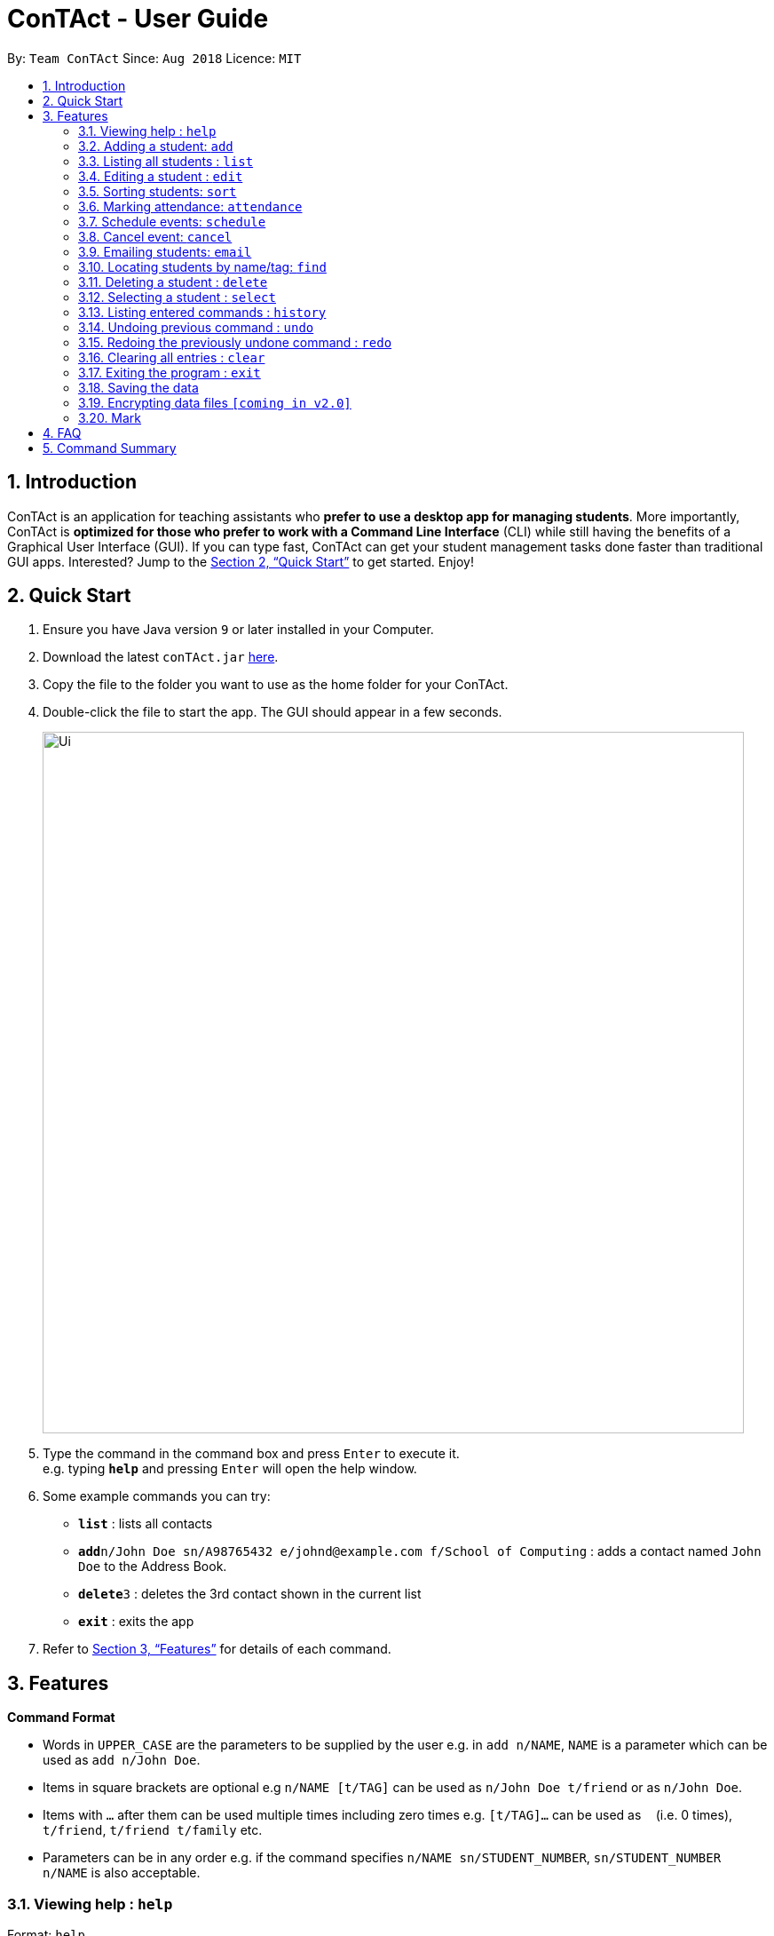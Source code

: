 = ConTAct - User Guide
:site-section: UserGuide
:toc:
:toc-title:
:toc-placement: preamble
:sectnums:
:imagesDir: images
:stylesDir: stylesheets
:xrefstyle: full
:experimental:
ifdef::env-github[]
:tip-caption: :bulb:
:note-caption: :information_source:
endif::[]
:repoURL: https://github.com/CS2103-AY1819S1-W13-3/main.git

By: `Team ConTAct`      Since: `Aug 2018`      Licence: `MIT`

== Introduction

ConTAct is an application for teaching assistants who *prefer to use a desktop app for managing students*. More importantly, ConTAct is *optimized for those who prefer to work with a Command Line Interface* (CLI) while still having the benefits of a Graphical User Interface (GUI). If you can type fast, ConTAct can get your student management tasks done faster than traditional GUI apps. Interested? Jump to the <<Quick Start>> to get started. Enjoy!

== Quick Start

.  Ensure you have Java version `9` or later installed in your Computer.
.  Download the latest `conTAct.jar` link:{repoURL}/releases[here].
.  Copy the file to the folder you want to use as the home folder for your ConTAct.
.  Double-click the file to start the app. The GUI should appear in a few seconds.
+
image::Ui.png[width="790"]
+
.  Type the command in the command box and press kbd:[Enter] to execute it. +
e.g. typing *`help`* and pressing kbd:[Enter] will open the help window.
.  Some example commands you can try:

* *`list`* : lists all contacts
* **`add`**`n/John Doe sn/A98765432 e/johnd@example.com f/School of Computing` : adds a contact named `John Doe` to the Address Book.
* **`delete`**`3` : deletes the 3rd contact shown in the current list
* *`exit`* : exits the app

.  Refer to <<Features>> for details of each command.

[[Features]]
== Features

====
*Command Format*

* Words in `UPPER_CASE` are the parameters to be supplied by the user e.g. in `add n/NAME`, `NAME` is a parameter which can be used as `add n/John Doe`.
* Items in square brackets are optional e.g `n/NAME [t/TAG]` can be used as `n/John Doe t/friend` or as `n/John Doe`.
* Items with `…`​ after them can be used multiple times including zero times e.g. `[t/TAG]...` can be used as `{nbsp}` (i.e. 0 times), `t/friend`, `t/friend t/family` etc.
* Parameters can be in any order e.g. if the command specifies `n/NAME sn/STUDENT_NUMBER`, `sn/STUDENT_NUMBER n/NAME` is also acceptable.
====

=== Viewing help : `help`

Format: `help`

=== Adding a student: `add`

Adds a student to the address book +
Format: `add n/NAME sn/STUDENT_NUMBER e/EMAIL f/FACULTY [t/TAG]...`

[TIP]
A student can have any number of tags (including 0)

Examples:

* `add n/Damith Rajapakse sn/A98765432 e/johnd@example.com f/School of Computing`
* `add n/Bob Ross t/student e/betsycrowe@example.com f/Faculty of Science sn/U1234567 t/physics`

=== Listing all students : `list`

Shows a list of all students in the address book. +
Format: `list`

=== Editing a student : `edit`

Edits an existing student in the address book. +
Format: `edit INDEX [n/NAME] [sn/STUDENT_NUMBER] [e/EMAIL] [f/FACULTY] [t/TAG]...`

****
* Edits the student at the specified `INDEX`. The index refers to the index number shown in the displayed student list. The index *must be a positive integer* 1, 2, 3, ...
* At least one of the optional fields must be provided.
* Existing values will be updated to the input values.
* When editing tags, the existing tags of the student will be removed i.e adding of tags is not cumulative.
* You can remove all the student's tags by typing `t/` without specifying any tags after it.
****

Examples:

* `edit 1 sn/A91234567 e/johndoe@example.com` +
Edits the student number and email address of the 1st student to be `A91234567` and `johndoe@example.com` respectively.
* `edit 2 n/Betsy Crower t/` +
Edits the name of the 2nd student to be `Betsy Crower` and clears all existing tags.

=== Sorting students: `sort`

Sorts students according to a given parameter. +
Format: `sort PARAMETER`

****
* The sorting itself is only performed on the already exisiting fields.
****

Examples:

*`sort NAME` +
Returns a list of students sorted by their name
*`sort GRADES` +
Returns a list of students sorted by their grades, which is a field of each student.

=== Marking attendance: `attendance`

Allows the user to mark the attendance of students using the index number. +
Format: `attendance INDEX_NUMBER at/ATTENDANCE`

****
* The attendance marking as present is done individually, by using the index number of the student, and the user can individually mark students who are absent as 'absent'/'0' and who are present as 'present'/'1'.
****

Examples:

* `attendance 1 at/present` +
Marks the attendance of the student with index number 1 as present.

* `attendance 3 at/0` +
Marks the attendance of the student with index number 3 as absent.

=== Schedule events: `schedule`

Schedules an event for the user to keep track of. +
Format: `schedule event/EVENT_NAME date/DATE start/TIME_START end/TIME_END [descr/DESCRIPTION]`

****
* The event will be scheduled and reflected on the user's list of events.
* Invalid dates and times will not be scheduled e.g. `32-12-2018` will not schedule any event. Also, the year range is between 1600 and 9999.
****

Examples:

* `schedule event/CS2103 Tutorial W13 date/22-3-2018 start/16:00 end/18:00 descr/Product demo` +
Schedules an event named `CS2103-Tutorial-W13` on 22-3-2018 from 4:00pm to 6:00pm.

=== Cancel event: `cancel`

Cancels an event already in the calendar. +
Format: `cancel event/EVENT_NAME date/DATE start/TIME_START end/TIME_END`

****
* The event will be cancelled and be deleted from the user's list of events.
* Like `schedule`, the format is the same, and the event with the exact details must exist within the calendar.
****

Examples:

* `cancel event/CS2103 Consultation date/24-9-2019 start/18:00 end/19:00` +
Cancels the event named `CS2103-Tutorial-W13` on 24-9-2019 from 6:00pm to 7:00pm.

=== Emailing students: `email`

Allows the user to email a specified student. +
Format: `email i/INDEX s/SUBJECT b/BODY`

****
* The subject of the email is specified after the s/ and the body after the b/.
* The user can specify only one student index, after the 'i/'.
****

Examples:

* `email i/2 s/Attendance Problem b/Your attendance is poor. Is there a problem?` +
Gathers the email address of the student with index 2 for emailing, and sets the subject and body respectively.

=== Locating students by name/tag: `find`

Finds students whose names contain any of the given keywords. +
Format: `find KEYWORD [MORE_KEYWORDS]`

****
* The search is case insensitive. e.g `hans` will match `Hans`
* The order of the keywords does not matter. e.g. `Hans Bo` will match `Bo Hans`
* Only the name is searched.
* Only full words will be matched e.g. `Han` will not match `Hans`
* Students matching at least one keyword will be returned (i.e. `OR` search). e.g. `Hans Bo` will return `Hans Gruber`, `Bo Yang`
****

Finds students tagged with specified tag. +
Format: `find t/TAG [MORE_TAGS]`

****
* Tags are case sensitive
* The order of the tags does not matter
* Students matching at least one tag will be returned (i.e. `OR` search)
****

Examples:

* `find John` +
Returns `john` and `John Doe`
* `find Betsy Tim John` +
Returns any student having names `Betsy`, `Tim`, or `John`
* `find t/students` +
Returns students tagged with `t/students`
* `find t/students t/colleagues` +
Returns students tagged with `t/students` or `t/colleagues`

=== Deleting a student : `delete`

Deletes the specified student from the address book. +
Format: `delete INDEX`

****
* Deletes the student at the specified `INDEX`.
* The index refers to the index number shown in the displayed student list.
* The index *must be a positive integer* 1, 2, 3, ...
****

Examples:

* `list` +
`delete 2` +
Deletes the 2nd student in the address book.
* `find Betsy` +
`delete 1` +
Deletes the 1st student in the results of the `find` command.

=== Selecting a student : `select`

Selects the student identified by the index number used in the displayed student list. +
Format: `select INDEX`

****
* Selects the student and loads the Google search page the student at the specified `INDEX`.
* The index refers to the index number shown in the displayed student list.
* The index *must be a positive integer* `1, 2, 3, ...`
****

Examples:

* `list` +
`select 2` +
Selects the 2nd student in the address book.
* `find Betsy` +
`select 1` +
Selects the 1st student in the results of the `find` command.

=== Listing entered commands : `history`

Lists all the commands that you have entered in reverse chronological order. +
Format: `history`

[NOTE]
====
Pressing the kbd:[&uarr;] and kbd:[&darr;] arrows will display the previous and next input respectively in the command box.
====

// tag::undoredo[]
=== Undoing previous command : `undo`

Restores the address book and/or calendar to the state before the previous _undoable_ command was executed. +
Format: `undo`

[NOTE]
====
Undoable commands: those commands that modify the address book's content (`add`, `delete`, `edit` and `clear`) or the calendar's content (`schedule`, `cancel`, and `clear)
====

Examples:

* `delete 1` +
`list` +
`undo` (reverses the `delete 1` command) +

* `select 1` +
`list` +
`undo` +
The `undo` command fails as there are no undoable commands executed previously.

* `delete 1` +
`schedule event/CS2103 Consultation date/24-9-2019 start/18:00 end/19:00` +
`undo` (reverses the `schedule event/CS2103 Consultation date/24-9-2019 start/18:00 end/19:00` command) +
`undo` (reverses the `delete 1` command) +

=== Redoing the previously undone command : `redo`

Reverses the most recent `undo` command. +
Format: `redo`

Examples:

* `delete 1` +
`undo` (reverses the `delete 1` command) +
`redo` (reapplies the `delete 1` command) +

* `delete 1` +
`redo` +
The `redo` command fails as there are no `undo` commands executed previously.

* `delete 1` +
`clear` +
`undo` (reverses the `clear` command) +
`undo` (reverses the `delete 1` command) +
`redo` (reapplies the `delete 1` command) +
`redo` (reapplies the `clear` command) +
// end::undoredo[]

=== Clearing all entries : `clear`

Clears all entries from the address book and calendar. +
Format: `clear`

=== Exiting the program : `exit`

Exits the program. +
Format: `exit`

=== Saving the data

Address book data are saved in the hard disk automatically after any command that changes the data. +
There is no need to save manually.

// tag::dataencryption[]
=== Encrypting data files `[coming in v2.0]`

_{explain how the user can enable/disable data encryption}_
// end::dataencryption[]

// tag::mark[]
=== Mark
A Mark represents a group of Students in the app. Some commands accept Marks as an alternative to INDEX as a parameter to quickly perform batch operations.

==== Mark Creation
Format: `mark find t/TAGNAME` or `mark find KEYWORD`

This creates a Mark containing the Students returned by the find command with the supplied arguments.

E.g. `mark find t/friends` will find all students in the Address Book tagged with "friends" and add them to a Mark.

==== Named Marks
Marks can be named by using the prefix `m/MARKNAME`. If not specified, the name of the created Mark will default to "m/default".

E.g. `mark m/myMarkName t/friends` will add the Students tagged with "friends" to a Mark called "myMarkName"

Note: Mark names must be alphanumeric and do not contain spaces.

==== Manipulating Marks
Marks are able to be manipulated in the same way as sets, namely, they support the following operations: `union (join)`, `intersection (and)`, `complement (NYI)`

Format: `mark [m/DEST_MARK] <operation> m/OPERANDMARK1 [m/OPERANDMARK2]`

E.g. `mark m/students join m/tut1 m/tut2` m/students will contain the Students of m/tut1 and m/tut2 merged together

E.g. `mark m/canRetake and m/absentFromTest m/validReason` -- m/canRetake will contain Students that are in both m/absentFromTest and m/validReason

Note: The first operand is compulsory while the second operand is optional and will default to "m/default"

==== Displaying Marks
The Students in a Mark can be shown in the GUI wit the following command:

`mark [m/MARKTOBESHOWN] show`

==== Reference
`mark [m/m1] ...`

* `find [name|t/tag]` -- finds students matching criteria and mark under _m1_
* `join m/m2 m/m3` -- sets _m1_ to be the *union* of _m2_ and _m3_
* `and m/m2 m/m3` -- sets _m1_ to be the *intersection* of _m2_ and _m3_
* `show` -- displays students from _m1_ in the GUI

Notes:

* _m1_ defaults to "default" if omitted

Examples:

* `mark find t/friends` -- adds all students with tag _t/friends_ under _m/default_
* `mark m/abc find t/colleagues` -- marks all students with tag _t/colleagues_ under _m/abc_
* `mark join m/a m/b` -- marks students in either _m/a_ or _m/b_ under _m/default_ (union of a and b)
* `mark and m/a m/b` -- marks students in both _m/a_ and _m/b_ under _m/default_ (intersection of a and b)
* `mark m/test show` -- shows students marked under _m/test_ in the GUI
// end::mark[]

== FAQ

*Q*: How do I transfer my data to another Computer? +
*A*: Install the app in the other computer and overwrite the empty data file it creates with the file that contains the data of your previous ConTAct folder.

== Command Summary

* *Add* `add n/NAME sn/STUDENT_NUMBER e/EMAIL f/FACULTY [t/TAG]...` +
e.g. `add n/James Ho sn/A22224444 e/jamesho@example.com f/School of Computing t/student t/computerscience`
* *Clear* : `clear`
* *Delete* : `delete INDEX` +
e.g. `delete 3`
* *Edit* : `edit INDEX [n/NAME] [sn/STUDENT_NUMBER] [e/EMAIL] [f/FACULTY] [t/TAG]...` +
e.g. `edit 2 n/James Lee e/jameslee@example.com`
* *Sort* : `sort PARAMETER` +
e.g. `sort NAME`
* *Attendance* : `attendance INDEX_NUMBER at/ATTENDANCE`
e.g. `attd CS2103-Tutorial-W13`
* *Schedule* : `schedule event/EVENT_NAME date/DATE start/TIME_START end/TIME_END descr/DESCRIPTION` +
e.g `schedule event/CS2103-Tutorial-W13 date/22-3-2018 start/16:00 end/18:00 descr/Product demo`
* *Cancel* : `cancel event/EVENT_NAME date/DATE start/TIME_START end/TIME_END` +
e.g. `cancel event/CS2103 Consultation date/24-9-2019 start/18:00 end/19:00`
* *Email* : `email GROUP_NAME [MORE_GROUP_NAMES]
e.g. `email CS2103-Tutorial-W13`
* *Find* : `find KEYWORD [MORE_KEYWORDS]` +
e.g. `find James Jake`
* *List* : `list`
* *Help* : `help`
* *Select* : `select INDEX` +
e.g.`select 2`
* *History* : `history`
* *Undo* : `undo`
* *Redo* : `redo`
